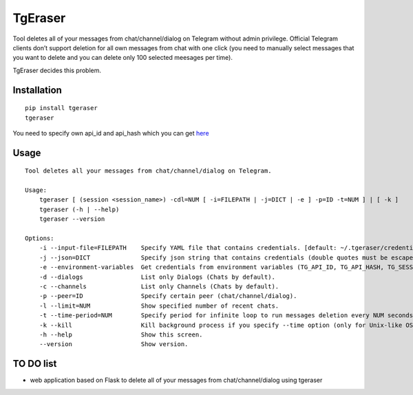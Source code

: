 TgEraser
========

|PyPI version| |Build Status|

Tool deletes all of your messages from chat/channel/dialog on Telegram
without admin privilege. Official Telegram clients don’t support
deletion for all own messages from chat with one click (you need to
manually select messages that you want to delete and you can delete only
100 selected meesages per time).

TgEraser decides this problem.

Installation
------------

::

   pip install tgeraser
   tgeraser

You need to specify own api_id and api_hash which you can get
`here <https://my.telegram.org/auth?to=apps>`__

Usage
-----

::

   Tool deletes all your messages from chat/channel/dialog on Telegram.

   Usage:
       tgeraser [ (session <session_name>) -cdl=NUM [ -i=FILEPATH | -j=DICT | -e ] -p=ID -t=NUM ] | [ -k ]
       tgeraser (-h | --help)
       tgeraser --version

   Options:
       -i --input-file=FILEPATH    Specify YAML file that contains credentials. [default: ~/.tgeraser/credentials.yml]
       -j --json=DICT              Specify json string that contains credentials (double quotes must be escaped).
       -e --environment-variables  Get credentials from environment variables (TG_API_ID, TG_API_HASH, TG_SESSION).
       -d --dialogs                List only Dialogs (Chats by default).
       -c --channels               List only Channels (Chats by default).
       -p --peer=ID                Specify certain peer (chat/channel/dialog).
       -l --limit=NUM              Show specified number of recent chats.
       -t --time-period=NUM        Specify period for infinite loop to run messages deletion every NUM seconds.
       -k --kill                   Kill background process if you specify --time option (only for Unix-like OS).
       -h --help                   Show this screen.
       --version                   Show version.

TO DO list
----------

-  web application based on Flask to delete all of your messages from
   chat/channel/dialog using tgeraser

.. |PyPI version| image:: https://badge.fury.io/py/tgeraser.svg
   :target: https://badge.fury.io/py/tgeraser
.. |Build Status| image:: https://travis-ci.org/eng1nerd/tgeraser.svg?branch=master
   :target: https://travis-ci.org/eng1nerd/tgeraser
